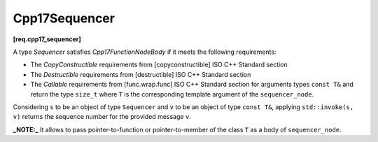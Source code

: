 .. SPDX-FileCopyrightText: 2019-2023 Intel Corporation
..
.. SPDX-License-Identifier: CC-BY-4.0

==============
Cpp17Sequencer
==============
**[req.cpp17_sequencer]**

A type `Sequencer` satisfies `Cpp17FunctionNodeBody` if it meets the following requirements:

* The `CopyConstructible` requirements from [copyconstructible] ISO C++ Standard section
* The `Destructible` requirements from [destructible] ISO C++ Standard section
* The `Callable` requirements from [func.wrap.func] ISO C++ Standard section for arguments types ``const T&`` and return the type ``size_t``
  where ``T`` is the corresponding template argument of the ``sequencer_node``.

Considering ``s`` to be an object of type ``Sequencer`` and ``v`` to be an object of type ``const T&``,
applying ``std::invoke(s, v)`` returns the sequence number for the provided message ``v``.

**_NOTE:_**  It allows to pass pointer-to-function or pointer-to-member of the class ``T`` as a body of ``sequencer_node``.